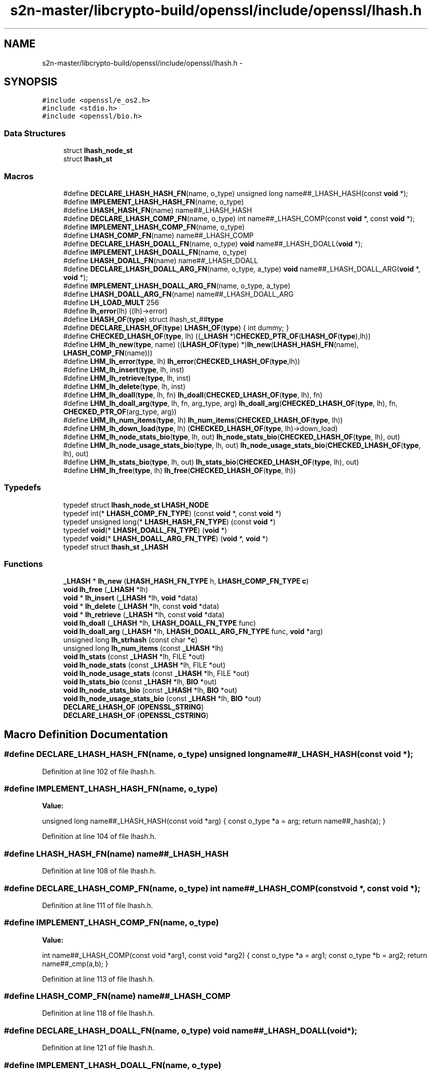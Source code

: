 .TH "s2n-master/libcrypto-build/openssl/include/openssl/lhash.h" 3 "Fri Aug 19 2016" "s2n-doxygen-full" \" -*- nroff -*-
.ad l
.nh
.SH NAME
s2n-master/libcrypto-build/openssl/include/openssl/lhash.h \- 
.SH SYNOPSIS
.br
.PP
\fC#include <openssl/e_os2\&.h>\fP
.br
\fC#include <stdio\&.h>\fP
.br
\fC#include <openssl/bio\&.h>\fP
.br

.SS "Data Structures"

.in +1c
.ti -1c
.RI "struct \fBlhash_node_st\fP"
.br
.ti -1c
.RI "struct \fBlhash_st\fP"
.br
.in -1c
.SS "Macros"

.in +1c
.ti -1c
.RI "#define \fBDECLARE_LHASH_HASH_FN\fP(name,  o_type)   unsigned long name##_LHASH_HASH(const \fBvoid\fP *);"
.br
.ti -1c
.RI "#define \fBIMPLEMENT_LHASH_HASH_FN\fP(name,  o_type)"
.br
.ti -1c
.RI "#define \fBLHASH_HASH_FN\fP(name)   name##_LHASH_HASH"
.br
.ti -1c
.RI "#define \fBDECLARE_LHASH_COMP_FN\fP(name,  o_type)   int name##_LHASH_COMP(const \fBvoid\fP *, const \fBvoid\fP *);"
.br
.ti -1c
.RI "#define \fBIMPLEMENT_LHASH_COMP_FN\fP(name,  o_type)"
.br
.ti -1c
.RI "#define \fBLHASH_COMP_FN\fP(name)   name##_LHASH_COMP"
.br
.ti -1c
.RI "#define \fBDECLARE_LHASH_DOALL_FN\fP(name,  o_type)   \fBvoid\fP name##_LHASH_DOALL(\fBvoid\fP *);"
.br
.ti -1c
.RI "#define \fBIMPLEMENT_LHASH_DOALL_FN\fP(name,  o_type)"
.br
.ti -1c
.RI "#define \fBLHASH_DOALL_FN\fP(name)   name##_LHASH_DOALL"
.br
.ti -1c
.RI "#define \fBDECLARE_LHASH_DOALL_ARG_FN\fP(name,  o_type,  a_type)   \fBvoid\fP name##_LHASH_DOALL_ARG(\fBvoid\fP *, \fBvoid\fP *);"
.br
.ti -1c
.RI "#define \fBIMPLEMENT_LHASH_DOALL_ARG_FN\fP(name,  o_type,  a_type)"
.br
.ti -1c
.RI "#define \fBLHASH_DOALL_ARG_FN\fP(name)   name##_LHASH_DOALL_ARG"
.br
.ti -1c
.RI "#define \fBLH_LOAD_MULT\fP   256"
.br
.ti -1c
.RI "#define \fBlh_error\fP(lh)       ((lh)\->error)"
.br
.ti -1c
.RI "#define \fBLHASH_OF\fP(\fBtype\fP)   struct lhash_st_##\fBtype\fP"
.br
.ti -1c
.RI "#define \fBDECLARE_LHASH_OF\fP(\fBtype\fP)   \fBLHASH_OF\fP(\fBtype\fP) { int dummy; }"
.br
.ti -1c
.RI "#define \fBCHECKED_LHASH_OF\fP(\fBtype\fP,  lh)   ((\fB_LHASH\fP *)\fBCHECKED_PTR_OF\fP(\fBLHASH_OF\fP(\fBtype\fP),lh))"
.br
.ti -1c
.RI "#define \fBLHM_lh_new\fP(\fBtype\fP,  name)   ((\fBLHASH_OF\fP(\fBtype\fP) *)\fBlh_new\fP(\fBLHASH_HASH_FN\fP(name), \fBLHASH_COMP_FN\fP(name)))"
.br
.ti -1c
.RI "#define \fBLHM_lh_error\fP(\fBtype\fP,  lh)   \fBlh_error\fP(\fBCHECKED_LHASH_OF\fP(\fBtype\fP,lh))"
.br
.ti -1c
.RI "#define \fBLHM_lh_insert\fP(\fBtype\fP,  lh,  inst)"
.br
.ti -1c
.RI "#define \fBLHM_lh_retrieve\fP(\fBtype\fP,  lh,  inst)"
.br
.ti -1c
.RI "#define \fBLHM_lh_delete\fP(\fBtype\fP,  lh,  inst)"
.br
.ti -1c
.RI "#define \fBLHM_lh_doall\fP(\fBtype\fP,  lh,  fn)   \fBlh_doall\fP(\fBCHECKED_LHASH_OF\fP(\fBtype\fP, lh), fn)"
.br
.ti -1c
.RI "#define \fBLHM_lh_doall_arg\fP(\fBtype\fP,  lh,  fn,  arg_type,  arg)   \fBlh_doall_arg\fP(\fBCHECKED_LHASH_OF\fP(\fBtype\fP, lh), fn, \fBCHECKED_PTR_OF\fP(arg_type, arg))"
.br
.ti -1c
.RI "#define \fBLHM_lh_num_items\fP(\fBtype\fP,  lh)   \fBlh_num_items\fP(\fBCHECKED_LHASH_OF\fP(\fBtype\fP, lh))"
.br
.ti -1c
.RI "#define \fBLHM_lh_down_load\fP(\fBtype\fP,  lh)   (\fBCHECKED_LHASH_OF\fP(\fBtype\fP, lh)\->down_load)"
.br
.ti -1c
.RI "#define \fBLHM_lh_node_stats_bio\fP(\fBtype\fP,  lh,  out)   \fBlh_node_stats_bio\fP(\fBCHECKED_LHASH_OF\fP(\fBtype\fP, lh), out)"
.br
.ti -1c
.RI "#define \fBLHM_lh_node_usage_stats_bio\fP(\fBtype\fP,  lh,  out)   \fBlh_node_usage_stats_bio\fP(\fBCHECKED_LHASH_OF\fP(\fBtype\fP, lh), out)"
.br
.ti -1c
.RI "#define \fBLHM_lh_stats_bio\fP(\fBtype\fP,  lh,  out)   \fBlh_stats_bio\fP(\fBCHECKED_LHASH_OF\fP(\fBtype\fP, lh), out)"
.br
.ti -1c
.RI "#define \fBLHM_lh_free\fP(\fBtype\fP,  lh)   \fBlh_free\fP(\fBCHECKED_LHASH_OF\fP(\fBtype\fP, lh))"
.br
.in -1c
.SS "Typedefs"

.in +1c
.ti -1c
.RI "typedef struct \fBlhash_node_st\fP \fBLHASH_NODE\fP"
.br
.ti -1c
.RI "typedef int(* \fBLHASH_COMP_FN_TYPE\fP) (const \fBvoid\fP *, const \fBvoid\fP *)"
.br
.ti -1c
.RI "typedef unsigned long(* \fBLHASH_HASH_FN_TYPE\fP) (const \fBvoid\fP *)"
.br
.ti -1c
.RI "typedef \fBvoid\fP(* \fBLHASH_DOALL_FN_TYPE\fP) (\fBvoid\fP *)"
.br
.ti -1c
.RI "typedef \fBvoid\fP(* \fBLHASH_DOALL_ARG_FN_TYPE\fP) (\fBvoid\fP *, \fBvoid\fP *)"
.br
.ti -1c
.RI "typedef struct \fBlhash_st\fP \fB_LHASH\fP"
.br
.in -1c
.SS "Functions"

.in +1c
.ti -1c
.RI "\fB_LHASH\fP * \fBlh_new\fP (\fBLHASH_HASH_FN_TYPE\fP h, \fBLHASH_COMP_FN_TYPE\fP \fBc\fP)"
.br
.ti -1c
.RI "\fBvoid\fP \fBlh_free\fP (\fB_LHASH\fP *lh)"
.br
.ti -1c
.RI "\fBvoid\fP * \fBlh_insert\fP (\fB_LHASH\fP *lh, \fBvoid\fP *data)"
.br
.ti -1c
.RI "\fBvoid\fP * \fBlh_delete\fP (\fB_LHASH\fP *lh, const \fBvoid\fP *data)"
.br
.ti -1c
.RI "\fBvoid\fP * \fBlh_retrieve\fP (\fB_LHASH\fP *lh, const \fBvoid\fP *data)"
.br
.ti -1c
.RI "\fBvoid\fP \fBlh_doall\fP (\fB_LHASH\fP *lh, \fBLHASH_DOALL_FN_TYPE\fP func)"
.br
.ti -1c
.RI "\fBvoid\fP \fBlh_doall_arg\fP (\fB_LHASH\fP *lh, \fBLHASH_DOALL_ARG_FN_TYPE\fP func, \fBvoid\fP *arg)"
.br
.ti -1c
.RI "unsigned long \fBlh_strhash\fP (const char *\fBc\fP)"
.br
.ti -1c
.RI "unsigned long \fBlh_num_items\fP (const \fB_LHASH\fP *lh)"
.br
.ti -1c
.RI "\fBvoid\fP \fBlh_stats\fP (const \fB_LHASH\fP *lh, FILE *out)"
.br
.ti -1c
.RI "\fBvoid\fP \fBlh_node_stats\fP (const \fB_LHASH\fP *lh, FILE *out)"
.br
.ti -1c
.RI "\fBvoid\fP \fBlh_node_usage_stats\fP (const \fB_LHASH\fP *lh, FILE *out)"
.br
.ti -1c
.RI "\fBvoid\fP \fBlh_stats_bio\fP (const \fB_LHASH\fP *lh, \fBBIO\fP *out)"
.br
.ti -1c
.RI "\fBvoid\fP \fBlh_node_stats_bio\fP (const \fB_LHASH\fP *lh, \fBBIO\fP *out)"
.br
.ti -1c
.RI "\fBvoid\fP \fBlh_node_usage_stats_bio\fP (const \fB_LHASH\fP *lh, \fBBIO\fP *out)"
.br
.ti -1c
.RI "\fBDECLARE_LHASH_OF\fP (\fBOPENSSL_STRING\fP)"
.br
.ti -1c
.RI "\fBDECLARE_LHASH_OF\fP (\fBOPENSSL_CSTRING\fP)"
.br
.in -1c
.SH "Macro Definition Documentation"
.PP 
.SS "#define DECLARE_LHASH_HASH_FN(name, o_type)   unsigned long name##_LHASH_HASH(const \fBvoid\fP *);"

.PP
Definition at line 102 of file lhash\&.h\&.
.SS "#define IMPLEMENT_LHASH_HASH_FN(name, o_type)"
\fBValue:\fP
.PP
.nf
unsigned long name##_LHASH_HASH(const void *arg) { \
                const o_type *a = arg; \
                return name##_hash(a); }
.fi
.PP
Definition at line 104 of file lhash\&.h\&.
.SS "#define LHASH_HASH_FN(name)   name##_LHASH_HASH"

.PP
Definition at line 108 of file lhash\&.h\&.
.SS "#define DECLARE_LHASH_COMP_FN(name, o_type)   int name##_LHASH_COMP(const \fBvoid\fP *, const \fBvoid\fP *);"

.PP
Definition at line 111 of file lhash\&.h\&.
.SS "#define IMPLEMENT_LHASH_COMP_FN(name, o_type)"
\fBValue:\fP
.PP
.nf
int name##_LHASH_COMP(const void *arg1, const void *arg2) { \
                const o_type *a = arg1;             \
                const o_type *b = arg2; \
                return name##_cmp(a,b); }
.fi
.PP
Definition at line 113 of file lhash\&.h\&.
.SS "#define LHASH_COMP_FN(name)   name##_LHASH_COMP"

.PP
Definition at line 118 of file lhash\&.h\&.
.SS "#define DECLARE_LHASH_DOALL_FN(name, o_type)   \fBvoid\fP name##_LHASH_DOALL(\fBvoid\fP *);"

.PP
Definition at line 121 of file lhash\&.h\&.
.SS "#define IMPLEMENT_LHASH_DOALL_FN(name, o_type)"
\fBValue:\fP
.PP
.nf
void name##_LHASH_DOALL(void *arg) { \
                o_type *a = arg; \
                name##_doall(a); }
.fi
.PP
Definition at line 123 of file lhash\&.h\&.
.SS "#define LHASH_DOALL_FN(name)   name##_LHASH_DOALL"

.PP
Definition at line 127 of file lhash\&.h\&.
.SS "#define DECLARE_LHASH_DOALL_ARG_FN(name, o_type, a_type)   \fBvoid\fP name##_LHASH_DOALL_ARG(\fBvoid\fP *, \fBvoid\fP *);"

.PP
Definition at line 130 of file lhash\&.h\&.
.SS "#define IMPLEMENT_LHASH_DOALL_ARG_FN(name, o_type, a_type)"
\fBValue:\fP
.PP
.nf
void name##_LHASH_DOALL_ARG(void *arg1, void *arg2) { \
                o_type *a = arg1; \
                a_type *b = arg2; \
                name##_doall_arg(a, b); }
.fi
.PP
Definition at line 132 of file lhash\&.h\&.
.SS "#define LHASH_DOALL_ARG_FN(name)   name##_LHASH_DOALL_ARG"

.PP
Definition at line 137 of file lhash\&.h\&.
.SS "#define LH_LOAD_MULT   256"

.PP
Definition at line 167 of file lhash\&.h\&.
.SS "#define lh_error(lh)   ((lh)\->error)"

.PP
Definition at line 173 of file lhash\&.h\&.
.SS "#define LHASH_OF(\fBtype\fP)   struct lhash_st_##\fBtype\fP"

.PP
Definition at line 199 of file lhash\&.h\&.
.SS "#define DECLARE_LHASH_OF(\fBtype\fP)   \fBLHASH_OF\fP(\fBtype\fP) { int dummy; }"

.PP
Definition at line 201 of file lhash\&.h\&.
.SS "#define CHECKED_LHASH_OF(\fBtype\fP, lh)   ((\fB_LHASH\fP *)\fBCHECKED_PTR_OF\fP(\fBLHASH_OF\fP(\fBtype\fP),lh))"

.PP
Definition at line 203 of file lhash\&.h\&.
.SS "#define LHM_lh_new(\fBtype\fP, name)   ((\fBLHASH_OF\fP(\fBtype\fP) *)\fBlh_new\fP(\fBLHASH_HASH_FN\fP(name), \fBLHASH_COMP_FN\fP(name)))"

.PP
Definition at line 207 of file lhash\&.h\&.
.SS "#define LHM_lh_error(\fBtype\fP, lh)   \fBlh_error\fP(\fBCHECKED_LHASH_OF\fP(\fBtype\fP,lh))"

.PP
Definition at line 209 of file lhash\&.h\&.
.SS "#define LHM_lh_insert(\fBtype\fP, lh, inst)"
\fBValue:\fP
.PP
.nf
((type *)lh_insert(CHECKED_LHASH_OF(type, lh), \
                     CHECKED_PTR_OF(type, inst)))
.fi
.PP
Definition at line 211 of file lhash\&.h\&.
.SS "#define LHM_lh_retrieve(\fBtype\fP, lh, inst)"
\fBValue:\fP
.PP
.nf
((type *)lh_retrieve(CHECKED_LHASH_OF(type, lh), \
                       CHECKED_PTR_OF(type, inst)))
.fi
.PP
Definition at line 214 of file lhash\&.h\&.
.SS "#define LHM_lh_delete(\fBtype\fP, lh, inst)"
\fBValue:\fP
.PP
.nf
((type *)lh_delete(CHECKED_LHASH_OF(type, lh),                        \
                     CHECKED_PTR_OF(type, inst)))
.fi
.PP
Definition at line 217 of file lhash\&.h\&.
.SS "#define LHM_lh_doall(\fBtype\fP, lh, fn)   \fBlh_doall\fP(\fBCHECKED_LHASH_OF\fP(\fBtype\fP, lh), fn)"

.PP
Definition at line 220 of file lhash\&.h\&.
.SS "#define LHM_lh_doall_arg(\fBtype\fP, lh, fn, arg_type, arg)   \fBlh_doall_arg\fP(\fBCHECKED_LHASH_OF\fP(\fBtype\fP, lh), fn, \fBCHECKED_PTR_OF\fP(arg_type, arg))"

.PP
Definition at line 221 of file lhash\&.h\&.
.SS "#define LHM_lh_num_items(\fBtype\fP, lh)   \fBlh_num_items\fP(\fBCHECKED_LHASH_OF\fP(\fBtype\fP, lh))"

.PP
Definition at line 223 of file lhash\&.h\&.
.SS "#define LHM_lh_down_load(\fBtype\fP, lh)   (\fBCHECKED_LHASH_OF\fP(\fBtype\fP, lh)\->down_load)"

.PP
Definition at line 224 of file lhash\&.h\&.
.SS "#define LHM_lh_node_stats_bio(\fBtype\fP, lh, out)   \fBlh_node_stats_bio\fP(\fBCHECKED_LHASH_OF\fP(\fBtype\fP, lh), out)"

.PP
Definition at line 225 of file lhash\&.h\&.
.SS "#define LHM_lh_node_usage_stats_bio(\fBtype\fP, lh, out)   \fBlh_node_usage_stats_bio\fP(\fBCHECKED_LHASH_OF\fP(\fBtype\fP, lh), out)"

.PP
Definition at line 227 of file lhash\&.h\&.
.SS "#define LHM_lh_stats_bio(\fBtype\fP, lh, out)   \fBlh_stats_bio\fP(\fBCHECKED_LHASH_OF\fP(\fBtype\fP, lh), out)"

.PP
Definition at line 229 of file lhash\&.h\&.
.SS "#define LHM_lh_free(\fBtype\fP, lh)   \fBlh_free\fP(\fBCHECKED_LHASH_OF\fP(\fBtype\fP, lh))"

.PP
Definition at line 231 of file lhash\&.h\&.
.SH "Typedef Documentation"
.PP 
.SS "typedef struct \fBlhash_node_st\fP  \fBLHASH_NODE\fP"

.SS "typedef int(* LHASH_COMP_FN_TYPE) (const \fBvoid\fP *, const \fBvoid\fP *)"

.PP
Definition at line 87 of file lhash\&.h\&.
.SS "typedef unsigned long(* LHASH_HASH_FN_TYPE) (const \fBvoid\fP *)"

.PP
Definition at line 88 of file lhash\&.h\&.
.SS "typedef \fBvoid\fP(* LHASH_DOALL_FN_TYPE) (\fBvoid\fP *)"

.PP
Definition at line 89 of file lhash\&.h\&.
.SS "typedef \fBvoid\fP(* LHASH_DOALL_ARG_FN_TYPE) (\fBvoid\fP *, \fBvoid\fP *)"

.PP
Definition at line 90 of file lhash\&.h\&.
.SS "typedef struct \fBlhash_st\fP  \fB_LHASH\fP"

.SH "Function Documentation"
.PP 
.SS "\fB_LHASH\fP* lh_new (\fBLHASH_HASH_FN_TYPE\fP h, \fBLHASH_COMP_FN_TYPE\fP c)"

.SS "\fBvoid\fP lh_free (\fB_LHASH\fP * lh)"

.SS "\fBvoid\fP* lh_insert (\fB_LHASH\fP * lh, \fBvoid\fP * data)"

.SS "\fBvoid\fP* lh_delete (\fB_LHASH\fP * lh, const \fBvoid\fP * data)"

.SS "\fBvoid\fP* lh_retrieve (\fB_LHASH\fP * lh, const \fBvoid\fP * data)"

.SS "\fBvoid\fP lh_doall (\fB_LHASH\fP * lh, \fBLHASH_DOALL_FN_TYPE\fP func)"

.SS "\fBvoid\fP lh_doall_arg (\fB_LHASH\fP * lh, \fBLHASH_DOALL_ARG_FN_TYPE\fP func, \fBvoid\fP * arg)"

.SS "unsigned long lh_strhash (const char * c)"

.SS "unsigned long lh_num_items (const \fB_LHASH\fP * lh)"

.SS "\fBvoid\fP lh_stats (const \fB_LHASH\fP * lh, FILE * out)"

.SS "\fBvoid\fP lh_node_stats (const \fB_LHASH\fP * lh, FILE * out)"

.SS "\fBvoid\fP lh_node_usage_stats (const \fB_LHASH\fP * lh, FILE * out)"

.SS "\fBvoid\fP lh_stats_bio (const \fB_LHASH\fP * lh, \fBBIO\fP * out)"

.SS "\fBvoid\fP lh_node_stats_bio (const \fB_LHASH\fP * lh, \fBBIO\fP * out)"

.SS "\fBvoid\fP lh_node_usage_stats_bio (const \fB_LHASH\fP * lh, \fBBIO\fP * out)"

.SS "DECLARE_LHASH_OF (\fBOPENSSL_STRING\fP)"

.SS "DECLARE_LHASH_OF (\fBOPENSSL_CSTRING\fP)"

.SH "Author"
.PP 
Generated automatically by Doxygen for s2n-doxygen-full from the source code\&.
